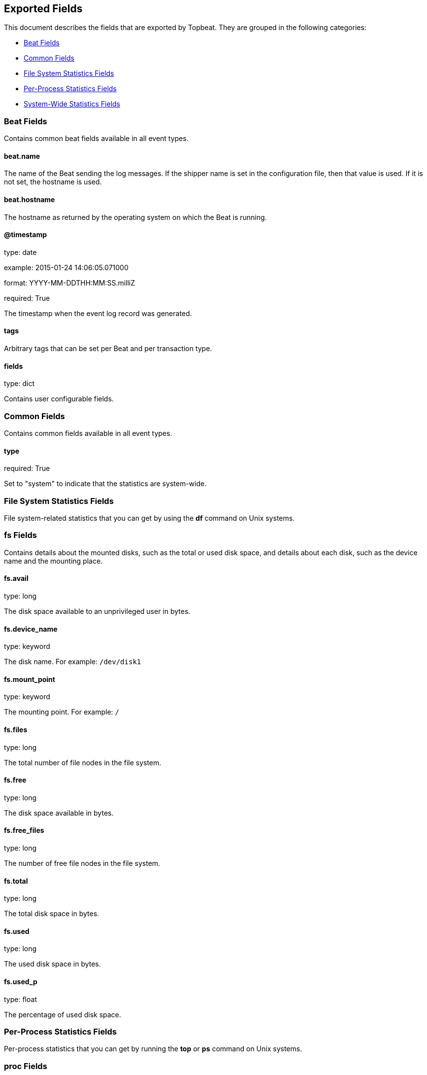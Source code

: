 
////
This file is generated! See etc/fields.yml and scripts/generate_field_docs.py
////

[[exported-fields]]
== Exported Fields

This document describes the fields that are exported by Topbeat. They are
grouped in the following categories:

* <<exported-fields-beat>>
* <<exported-fields-common>>
* <<exported-fields-filesystem>>
* <<exported-fields-process>>
* <<exported-fields-system>>

[[exported-fields-beat]]
=== Beat Fields

Contains common beat fields available in all event types.



==== beat.name

The name of the Beat sending the log messages. If the shipper name is set in the configuration file, then that value is used. If it is not set, the hostname is used.


==== beat.hostname

The hostname as returned by the operating system on which the Beat is running.


==== @timestamp

type: date

example: 2015-01-24 14:06:05.071000

format: YYYY-MM-DDTHH:MM:SS.milliZ

required: True

The timestamp when the event log record was generated.


==== tags

Arbitrary tags that can be set per Beat and per transaction type.


==== fields

type: dict

Contains user configurable fields.


[[exported-fields-common]]
=== Common Fields

Contains common fields available in all event types.



==== type

required: True

Set to "system" to indicate that the statistics are system-wide.


[[exported-fields-filesystem]]
=== File System Statistics Fields

File system-related statistics that you can get by using the *df* command on Unix systems.



[float]
=== fs Fields

Contains details about the mounted disks, such as the total or used disk space, and details about each disk, such as the device name and the mounting place.



==== fs.avail

type: long

The disk space available to an unprivileged user in bytes.


==== fs.device_name

type: keyword

The disk name. For example: `/dev/disk1`


==== fs.mount_point

type: keyword

The mounting point. For example: `/`


==== fs.files

type: long

The total number of file nodes in the file system.


==== fs.free

type: long

The disk space available in bytes.


==== fs.free_files

type: long

The number of free file nodes in the file system.


==== fs.total

type: long

The total disk space in bytes.


==== fs.used

type: long

The used disk space in bytes.


==== fs.used_p

type: float

The percentage of used disk space.


[[exported-fields-process]]
=== Per-Process Statistics Fields

Per-process statistics that you can get by running the *top* or *ps* command on Unix systems.



[float]
=== proc Fields

Contains per-process statistics like memory usage, CPU usage, and details about each process, such as state, name, pid, and ppid.



==== proc.name

type: keyword

The process name.


==== proc.state

type: keyword

The process state. For example: "running"


==== proc.pid

type: integer

The process pid.


==== proc.ppid

type: integer

The process parent pid.


==== proc.cmdline

type: keyword

The full command-line used to start the process, including the arguments separated by space.


==== proc.username

type: keyword

The username of the user that created the process. If the username can not be determined then the the field will contain the user's numeric identifier (UID). On Windows, this field includes the user's domain and is formatted as `domain\username`.


[float]
=== cpu Fields

CPU-specific statistics per process.


==== proc.cpu.user

type: long

The amount of CPU time the process spent in user space.


==== proc.cpu.total_p

type: float

The percentage of CPU time spent by the process since the last update. Its value is similar with the %CPU value of the process displayed by the top command on unix systems.


==== proc.cpu.system

type: long

The amount of CPU time the process spent in kernel space.


==== proc.cpu.total

type: long

The total CPU time spent by the process.


==== proc.cpu.start_time

type: keyword

The time when the process was started. Example: "17:45".


[float]
=== mem Fields

Memory-specific statistics per process.


==== proc.mem.size

type: long

The total virtual memory the process has.


==== proc.mem.rss

type: long

The Resident Set Size. The amount of memory the process occupied in main memory (RAM).


==== proc.mem.rss_p

type: float

The percentage of memory the process occupied in main memory (RAM).


==== proc.mem.share

type: long

The shared memory the process uses.


[[exported-fields-system]]
=== System-Wide Statistics Fields

Contains system-wide statistics. These statistics are the details that you can get by running the *top* command on Unix systems.



[float]
=== load Fields

The system load average. The load average is the average number of jobs in the run queue.



==== load.load1

type: float

The load average over 1 minute.


==== load.load5

type: float

The load average over 5 minutes.


==== load.load15

type: float

The load average over 15 minutes.


[float]
=== cpu Fields

This group contains statistics related to CPU usage.


==== cpu.user

type: long

The amount of CPU time spent in user space.


==== cpu.user_p

type: float

The percentage of CPU time spent in user space. On multi-core systems, you can have percentages that are greater than 100%. For example, if 3 cores are at 60% use, then the `cpu.user_p` will be 180%.


==== cpu.nice

type: long

The amount of CPU time spent on low-priority processes.


==== cpu.system

type: long

The amount of CPU time spent in kernel space.


==== cpu.system_p

type: float

The percentage of CPU time spent in kernel space.


==== cpu.idle

type: long

The amount of CPU time spent idle.


==== cpu.iowait

type: long

The amount of CPU time spent in wait (on disk).


==== cpu.irq

type: long

The amount of CPU time spent servicing and handling hardware interrupts.


==== cpu.softirq

type: long

The amount of CPU time spent servicing and handling software interrupts.

==== cpu.steal

type: long

The amount of CPU time spent in involuntary wait by the virtual CPU while the hypervisor was servicing another processor. Available only on Unix.


[float]
=== cpus Fields

This group contains CPU usage per core statistics.


[float]
=== cpuX Fields

This group contains CPU usage statistics of the core X, where 0<X<N and N is the number of cores.


==== cpus.cpuX.user

type: long

The amount of CPU time spent in user space on core X.


==== cpus.cpuX.user_p

type: float

The percentage of CPU time spent in user space on core X.


==== cpus.cpuX.nice

type: long

The amount of CPU time spent on low-priority processes on core X.


==== cpus.cpuX.system

type: long

The amount of CPU time spent in kernel space on core X.


==== cpus.cpuX.system_p

type: float

The percentage of CPU time spent in kernel space on core X.


==== cpus.cpuX.idle

type: long

The amount of CPU time spent idle on core X.


==== cpus.cpuX.iowait

type: long

The amount of CPU time spent in wait (on disk) on core X.


==== cpus.cpuX.softirq

type: long

The amount of CPU time spent servicing and handling software interrupts on core X.

==== cpus.cpuX.steal

type: long

The amount of CPU time spent in involuntary wait by the virtual CPU while the hypervisor was servicing another processor on core X. Available only on Unix.


[float]
=== mem Fields

This group contains statistics related to the memory usage on the system.


==== mem.total

type: long

Total memory.


==== mem.used

type: long

Used memory.


==== mem.free

type: long

Available memory.


==== mem.used_p

type: float

The percentage of used memory.


==== mem.actual_used

type: long

Actual used memory. This value is the "used" memory minus the memory used for disk caches and buffers. Available only on Unix.


==== mem.actual_free

type: long

Actual available memory. This value is the "free" memory plus the memory used for disk caches and buffers. Available only on Unix.


==== mem.actual_used_p

type: float

The percentage of actual used memory.


[float]
=== swap Fields

This group contains statistics related to the swap memory usage on the system.


==== swap.total

type: long

Total swap memory.


==== swap.used

type: long

Used swap memory.


==== swap.free

type: long

Available swap memory.


==== swap.used_p

type: float

The percentage of used swap memory.



